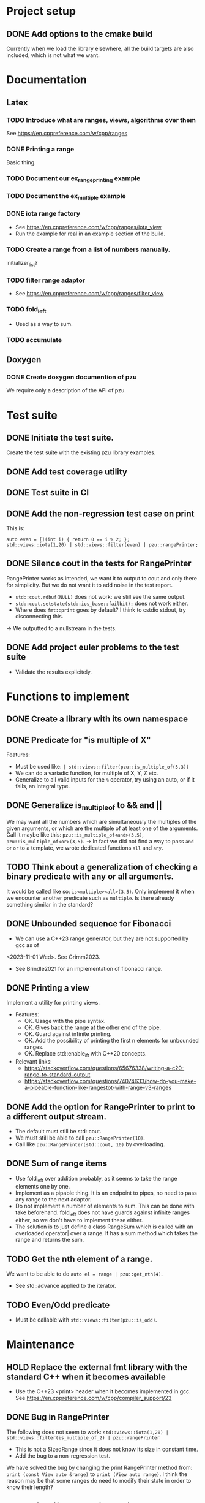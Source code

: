 :PROPERTIES:
:CATEGORY: puzzle_utils
:END:

* Project setup
** DONE Add options to the cmake build
CLOSED: [2023-10-28 Sat 20:49]
Currently when we load the library elsewhere, all the build targets
are also included, which is not what we want.

* Documentation
** Latex
*** TODO Introduce what are ranges, views, algorithms over them
See https://en.cppreference.com/w/cpp/ranges

*** DONE Printing a range
CLOSED: [2023-10-20 Fri 18:33]
Basic thing.

*** TODO Document our ex_range_printing example

*** TODO Document the ex_multiple example
*** DONE iota range factory
CLOSED: [2023-10-20 Fri 18:33]
+ See https://en.cppreference.com/w/cpp/ranges/iota_view
+ Run the example for real in an example section of the build.

*** TODO Create a range from a list of numbers manually.
initializer_list?

*** TODO filter range adaptor
+ See https://en.cppreference.com/w/cpp/ranges/filter_view

*** TODO fold_left
+ Used as a way to sum.

*** TODO accumulate

** Doxygen
*** DONE Create doxygen documention of pzu
CLOSED: [2023-10-28 Sat 08:02]
We require only a description of the API of pzu.


* Test suite
** DONE Initiate the test suite.
CLOSED: [2023-10-24 Tue 21:31]
Create the test suite with the existing pzu library examples.

** DONE Add test coverage utility
CLOSED: [2023-10-27 Fri 15:39]

** DONE Test suite in CI
CLOSED: [2023-10-28 Sat 20:26]
** DONE Add the non-regression test case on print
CLOSED: [2023-10-25 Wed 19:18]
This is:

#+begin_src C++
  auto even = [](int i) { return 0 == i % 2; };
  std::views::iota(1,20) | std::views::filter(even) | pzu::rangePrinter;
#+end_src

** DONE Silence cout in the tests for RangePrinter
CLOSED: [2023-10-29 Sun 14:48]
RangePrinter works as intended, we want it to output to cout and only there
for simplicity.
But we do not want it to add noise in the test report.

+ ~std::cout.rdbuf(NULL)~ does not work: we still see the same output.
+ ~std::cout.setstate(std::ios_base::failbit);~  does not work either.
+ Where does ~fmt::print~ goes by default? I think to cstdio stdout, try
  disconnecting this.

-> We outputted to a nullstream in the tests.

** DONE Add project euler problems to the test suite
CLOSED: [2023-10-30 Mon 19:55]
+ Validate the results explicitely.

* Functions to implement
** DONE Create a library with its own namespace
CLOSED: [2023-10-22 Sun 17:28]
** DONE Predicate for "is multiple of X"
CLOSED: [2023-10-25 Wed 20:03]
Features:
+ Must be used like: ~| std::views::filter(pzu::is_multiple_of(5,3))~
+ We can do a variadic function, for multiple of X, Y, Z etc.
+ Generalize to all valid inputs for the ~%~ operator, try using an auto,
  or if it fails, an integral type.
** DONE Generalize is_multiple_of to && and ||
CLOSED: [2023-10-29 Sun 09:32]
We may want all the numbers which are simultaneously the multiples of
the given arguments, or which are the multiple of at least one of the arguments.
Call it maybe like this: ~pzu::is_multiple_of<and>(3,5)~,
~pzu::is_multiple_of<or>(3,5)~.
-> In fact we did not find a way to pass ~and~ or ~or~ to a template, we wrote
dedicated functions ~all~ and ~any~.

** TODO Think about a generalization of checking a binary predicate with any or all arguments.
It would be called like so: ~is<multiple><all>(3,5)~.
Only implement it when we encounter another predicate such as ~multiple~.
Is there already something similar in the standard?

** DONE Unbounded sequence for Fibonacci
CLOSED: [2023-11-04 Sat 10:45]
+ We can use a C++23 range generator, but they are not supported by gcc as of
<2023-11-01 Wed>. See Grimm2023.
+ See Brindle2021 for an implementation of fibonacci range.

** DONE Printing a view
CLOSED: [2023-10-22 Sun 17:28]
Implement a utility for printing views.
+ Features:
  + OK. Usage with the pipe syntax.
  + OK. Gives back the range at the other end of the pipe.
  + OK. Guard against infinite printing.
  + OK. Add the possibility of printing the first n elements for unbounded ranges.
  + OK. Replace std::enable_if_t with C++20 concepts.
+ Relevant links:
  + https://stackoverflow.com/questions/65676338/writing-a-c20-range-to-standard-output
  + https://stackoverflow.com/questions/74074633/how-do-you-make-a-pipeable-function-like-rangestot-with-range-v3-ranges

** DONE Add the option for RangePrinter to print to a different output stream.
CLOSED: [2023-10-29 Sun 10:25]
+ The default must still be std::cout.
+ We must still be able to call ~pzu::RangePrinter(10)~.
+ Call like ~pzu::RangePrinter(std::cout, 10)~ by overloading.

** DONE Sum of range items
CLOSED: [2023-10-29 Sun 21:41]
+ Use fold_left over addition probably, as it seems to take the range elements
  one by one.
+ Implement as a pipable thing. It is an endpoint to pipes, no need to pass
  any range to the next adaptor.
+ Do not implement a number of elements to sum. This can be done with take
  beforehand. fold_left does not have guards against infinite ranges either,
  so we don't have to implement these either.
+ The solution is to just define a class RangeSum which is called with
  an overloaded operator| over a range. It has a sum method which takes the
  range and returns the sum.
** TODO Get the nth element of a range.
We want to be able to do ~auto el = range | pzu::get_nth(4)~.
+ See std::advance applied to the iterator.
** TODO Even/Odd predicate
+ Must be callable with ~std::views::filter(pzu::is_odd)~.

* Maintenance
** HOLD Replace the external fmt library with the standard C++ when it becomes available
+ Use the C++23 <print> header when it becomes implemented in gcc.
  See https://en.cppreference.com/w/cpp/compiler_support/23

** DONE Bug in RangePrinter
CLOSED: [2023-10-23 Mon 21:18]
The following does not seem to work:
~std::views::iota(1,20) | std::views::filter(is_multiple_of_2) | pzu::rangePrinter~

+ This is not a SizedRange since it does not know its size in constant time.
+ Add the bug to a non-regression test.

We have solved the bug by changing the print RangePrinter method from:
~print (const View auto &range)~ to ~print (View auto range)~.
I think the reason may be that some ranges do need to modify their state
in order to know their length?

** TODO Simplify RangePrinter print method
We can have a private method ~format~ for generating a format string depending
on the range type.
The rationale is we want to avoid repeating ~(*ostream) << str~ twice, and hide
the complexity in private methods.

** TODO Simplify RangePrinter constructors
We have four heavily redundant constructors.
We can simplify them down to one constructor with default values.
For ~print_length~, we wish to distinguish between user-provided value and
default value, we can use ~std::optional~ tricks for this.
-> We were not able to find a single constructor which works in all cases.

** DONE RangePrinter: use const references everywhere
CLOSED: [2023-10-30 Mon 18:43]
It seems we have forgotten to pass arguments by const reference?
Is there anything forbidding this?

+ The operation ~range | std::views::take()~ cannot work on a const reference to
  range.

** DONE BUG: Project Euler problem 1.
CLOSED: [2023-10-30 Mon 19:55]
This code does not compile:

#+begin_src C++
  auto pzu_sum = std::views::iota(1,1000)
    | std::views::filter(pzu::is_multiple_of_any(3,5))
    | pzu::rangeSum;
#+end_src

** TODO Are our pipeable objects range adaptors?
With range adaptors, we can do things like composing them without providing a
range.
Can we do that here?

Something like ~auto foo = take(10) | rangePrinter~ and then ~range | foo~.

** HOLD Use std::generator when support is added to gcc
std::generator is useful to create ranges. It is unsupported as of
<2023-11-04 Sat>.
+ Use it in the Fibonacci range.
